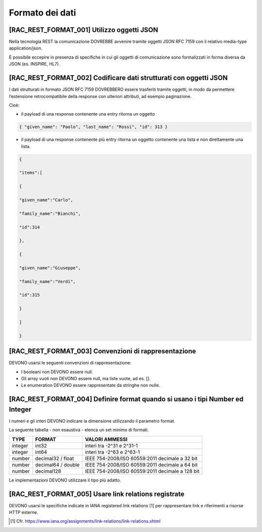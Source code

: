 .. _formato-dei-dati-1:

Formato dei dati
================

[RAC_REST_FORMAT_001] Utilizzo oggetti JSON
-------------------------------------------

Nella tecnologia REST la comunicazione DOVREBBE avvenire tramite oggetti
JSON RFC 7159 con il relativo media-type application/json.

È possibile eccepire in presenza di specifiche in cui gli oggetti di
comunicazione sono formalizzati in forma diversa da JSON (es. INSPIRE,
HL7).

[RAC_REST_FORMAT_002] Codificare dati strutturati con oggetti JSON
------------------------------------------------------------------

I dati strutturati in formato JSON RFC 7159 DOVREBBERO essere trasferiti
tramite oggetti, in modo da permettere l’estensione retrocompatibile
della response con ulteriori attributi, ad esempio paginazione.

Cioè:

-  il payload di una response contenente una entry ritorna un oggetto

.. code-block:: python

   { "given_name": "Paolo", "last_name": "Rossi", "id": 313 }

-  il payload di una response contenente più entry ​ritorna un oggetto
   contenente una lista​ e non direttamente una lista.

.. code-block:: python

   {
   
   "items":[
   
   {
   
   "given_name":"Carlo",
   
   "family_name":"Bianchi",
   
   "id":314
   
   },
   
   {
   
   "given_name":"Giuseppe",
   
   "family_name":"Verdi",
   
   "id":315
   
   }
   
   ]
   
   }

[RAC_REST_FORMAT_003] Convenzioni di rappresentazione
-----------------------------------------------------

DEVONO usarsi le seguenti convenzioni di rappresentazione:

-  I booleani non DEVONO essere null.

-  Gli array vuoti non DEVONO essere null, ma liste vuote, ad es. [].

-  Le enumeration DEVONO essere rappresentate da stringhe non nulle.

[RAC_REST_FORMAT_004] Definire format quando si usano i tipi Number ed Integer
------------------------------------------------------------------------------

I numeri e gli interi DEVONO indicare la dimensione utilizzando il
parametro format.

La seguente tabella - non esaustiva - elenca un set minimo di formati.

+-----------------------+-----------------------+-----------------------+
| **TYPE**              | **FORMAT**            | **VALORI AMMESSI**    |
+-----------------------+-----------------------+-----------------------+
| integer               | int32                 | interi tra -2^31 e    |
|                       |                       | 2^31-1                |
+-----------------------+-----------------------+-----------------------+
| integer               | int64                 | interi tra -2^63 e    |
|                       |                       | 2^63-1                |
+-----------------------+-----------------------+-----------------------+
| number                | decimal32 / float     | IEEE 754-2008/ISO     |
|                       |                       | 60559:2011 decimale a |
|                       |                       | 32 bit                |
+-----------------------+-----------------------+-----------------------+
| number                | decimal64 / double    | IEEE 754-2008/ISO     |
|                       |                       | 60559:2011 decimale a |
|                       |                       | 64 bit                |
+-----------------------+-----------------------+-----------------------+
| number                | decimal128            | IEEE 754-2008/ISO     |
|                       |                       | 60559:2011 decimale a |
|                       |                       | 128 bit               |
+-----------------------+-----------------------+-----------------------+

Le implementazioni DEVONO utilizzare il tipo più adatto.

[RAC_REST_FORMAT_005] Usare link relations registrate
-----------------------------------------------------

DEVONO usarsi le specifiche indicate in IANA registered link
relations [1]_ per rappresentare link e riferimenti a risorse HTTP
esterne.

.. [1]
   Cfr.
   https://www.iana.org/assignments/link-relations/link-relations.xhtml
